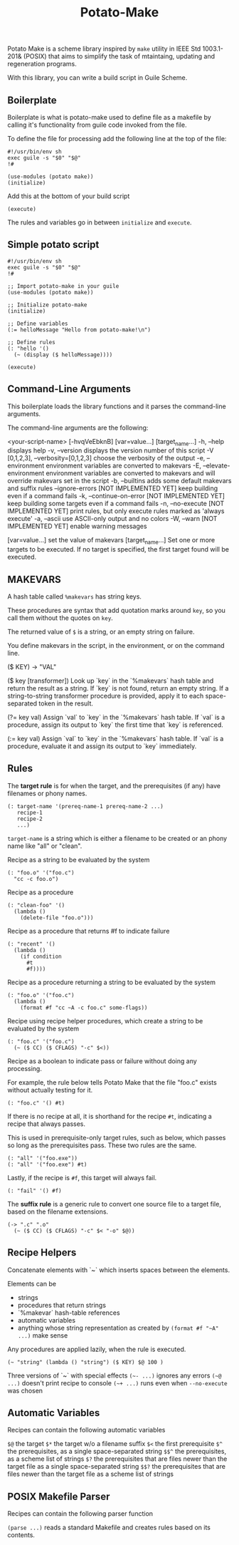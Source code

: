 #+TITLE: Potato-Make

Potato Make is a scheme library inspired by =make= utility in IEEE Std 1003.1-201& (POSIX) that aims to simplify the task of mtaintaing, updating and regeneration programs.

With this library, you can write a build script in Guile Scheme.

** Boilerplate

Boilerplate is what is potato-make used to define file as a makefile by calling it's functionality from guile code invoked from the file.

To define the file for processing add the following line at the top of the file:

#+BEGIN_SRC scheme-mode
#!/usr/bin/env sh
exec guile -s "$0" "$@"
!#

(use-modules (potato make))
(initialize)
#+END_SRC

Add this at the bottom of your build script

#+BEGIN_SRC scheme-mode
(execute)
#+END_SRC

The rules and variables go in between =initialize= and =execute=.

** Simple potato script

#+BEGIN_SRC scheme-mode
#!/usr/bin/env sh
exec guile -s "$0" "$@"
!#

;; Import potato-make in your guile
(use-modules (potato make))

;; Initialize potato-make
(initialize)

;; Define variables
(:= helloMessage "Hello from potato-make!\n")

;; Define rules
(: "hello '()
  (~ (display ($ helloMessage))))

(execute)
#+END_SRC

** Command-Line Arguments

This boilerplate loads the library functions and it parses the command-line arguments.

The command-line arguments are the following:

    <your-script-name> [-hvqVeEbknB] [var=value...] [target_name...]
             -h, --help
                 displays help
             -v, --version
                 displays the version number of this script
             -V [0,1,2,3], --verbosity=[0,1,2,3]
                 choose the verbosity of the output
             -e, --environment
                 environment variables are converted to makevars
             -E, --elevate-environment
                 environment variables are converted to makevars
                 and will override makevars set in the script
             -b, --builtins
                 adds some default makevars and suffix rules
             --ignore-errors  [NOT IMPLEMENTED YET]
                 keep building even if a command fails
             -k, --continue-on-error  [NOT IMPLEMENTED YET]
                 keep building some targets even if a command fails
             -n, --no-execute  [NOT IMPLEMENTED YET]
                 print rules, but only execute rules marked as
                 'always execute'
             -a, --ascii
                 use ASCII-only output and no colors
             -W, --warn  [NOT IMPLEMENTED YET]
                 enable warning messages
        
             [var=value...]
               set the value of makevars
             [target_name...]
               Set one or more targets to be executed.  If no target
               is specified, the first target found will be executed.

** MAKEVARS

A hash table called =%makevars= has string keys.

These procedures are syntax that add quotation marks around =key=, so you call them without the quotes on
=key=.

The returned value of =$= is a string, or an empty string on failure.

You define makevars in the script, in the environment, or on the command line.

    ($ KEY) -> "VAL"

    ($ key [transformer])
        Look up `key` in the `%makevars` hash table and return the
        result as a string.  If `key` is not found, return an empty
        string.  If a string-to-string transformer procedure is
        provided, apply it to each space-separated token in the
        result.

    (?= key val)
        Assign `val` to `key` in the `%makevars` hash table. If `val`
        is a procedure, assign its output to `key` the first time that
        `key` is referenced.

    (:= key val)
        Assign `val` to `key` in the `%makevars` hash table. If `val`
        is a procedure, evaluate it and assign its output to `key`
        immediately.

** Rules

The *target rule* is for when the target, and the prerequisites (if any) have filenames or phony names.

#+BEGIN_SRC scheme-mode
(: target-name '(prereq-name-1 prereq-name-2 ...)
   recipe-1
   recipe-2
   ...)
#+END_SRC

=target-name= is a string which is either a filename to be created or an phony name like "all" or "clean".

Recipe as a string to be evaluated by the system

#+BEGIN_SRC scheme-mode
(: "foo.o" '("foo.c")
  "cc -c foo.o")
#+END_SRC

Recipe as a procedure

#+BEGIN_SRC scheme-mode
(: "clean-foo" '()
  (lambda ()
    (delete-file "foo.o")))
#+END_SRC

Recipe as a procedure that returns #f to indicate failure

#+BEGIN_SRC scheme-mode
(: "recent" '()
  (lambda ()
    (if condition
      #t
      #f))))
#+END_SRC

Recipe as a procedure returning a string to be evaluated by the system

#+BEGIN_SRC scheme-mode
(: "foo.o" '("foo.c")
  (lambda ()
    (format #f "cc ~A -c foo.c" some-flags))
#+END_SRC

Recipe using recipe helper procedures, which create a string to be evaluated by the system

#+BEGIN_SRC scheme-mode
(: "foo.c" '("foo.c")
  (~ ($ CC) ($ CFLAGS) "-c" $<))
#+END_SRC

Recipe as a boolean to indicate pass or failure without doing any processing.

For example, the rule below tells Potato Make that the file "foo.c" exists without actually testing for it.

#+BEGIN_SRC scheme-mode
(: "foo.c" '() #t)
#+END_SRC

If there is no recipe at all, it is shorthand for the recipe =#t=, indicating a recipe that always passes.

This is used in prerequisite-only target rules, such as below, which passes so long as the prerequisites pass. These two rules are the same.

#+BEGIN_SRC scheme-mode
(: "all" '("foo.exe"))
(: "all" '("foo.exe") #t)
#+END_SRC

Lastly, if the recipe is =#f=, this target will always fail.

#+BEGIN_SRC scheme-mode
(: "fail" '() #f)
#+END_SRC

The **suffix rule** is a generic rule to convert one source file to a target file, based on the filename extensions.

#+BEGIN_SRC scheme-mode
(-> ".c" ".o"
  (~ ($ CC) ($ CFLAGS) "-c" $< "-o" $@))
#+END_SRC

** Recipe Helpers

     Concatenate elements with `~` which inserts spaces between the elements.

     Elements can be
     - strings
     - procedures that return strings
     - `%makevar` hash-table references
     - automatic variables
     - anything whose string representation as created by
       =(format #f "~A" ...)= make sense

     Any procedures are applied lazily, when the rule is executed.

     #+BEGIN_SRC scheme-mode
     (~ "string" (lambda () "string") ($ KEY) $@ 100 )
     #+END_SRC

     Three versions of `~` with special effects
     =(~- ...)=   ignores any errors
     =(~@ ...)=   doesn't print recipe to console
     =(~+ ...)=   runs even when =--no-execute= was chosen

** Automatic Variables

     Recipes can contain the following automatic variables

     =$@=    the target
     =$*=    the target w/o a filename suffix
     =$<=    the first prerequisite
     =$^=    the prerequisites, as a single space-separated string
     =$$^=   the prerequisites, as a scheme list of strings
     =$?=    the prerequisites that are files newer than the target file as a single space-separated string
     =$$?=   the prerequisites that are files newer than the target file as a scheme list of strings

** POSIX Makefile Parser

     Recipes can contain the following parser function

     =(parse ...)= reads a standard Makefile and creates rules based on its contents.
